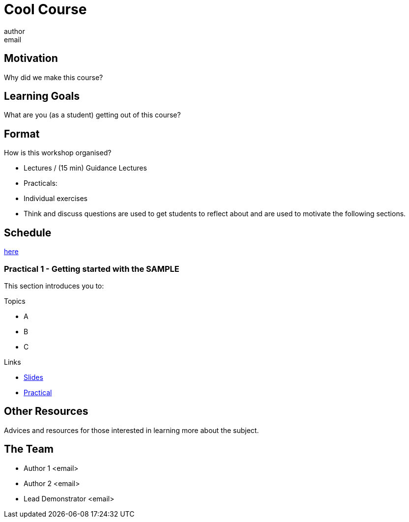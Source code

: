 = Cool Course
author <email>

:toc: macro

== Motivation
Why did we make this course?

== Learning Goals
What are you (as a student) getting out of this course?

== Format

How is this workshop organised?

- Lectures / (15 min) Guidance Lectures
- Practicals:
  - Individual exercises
  - Think and discuss questions are used to get students to reflect about and are used to motivate the following sections.

== Schedule

link:schedule.html[here]

=== Practical 1 - Getting started with the *SAMPLE*

This section introduces you to:

.Topics
- A
- B
- C

.Links
- link:slides/example/index.html[Slides]
- link:coursework/sample.html[Practical]

== Other Resources

Advices and resources for those interested in learning more about the subject.

== The Team

- Author 1 <email>

- Author 2 <email>

- Lead Demonstrator <email>
